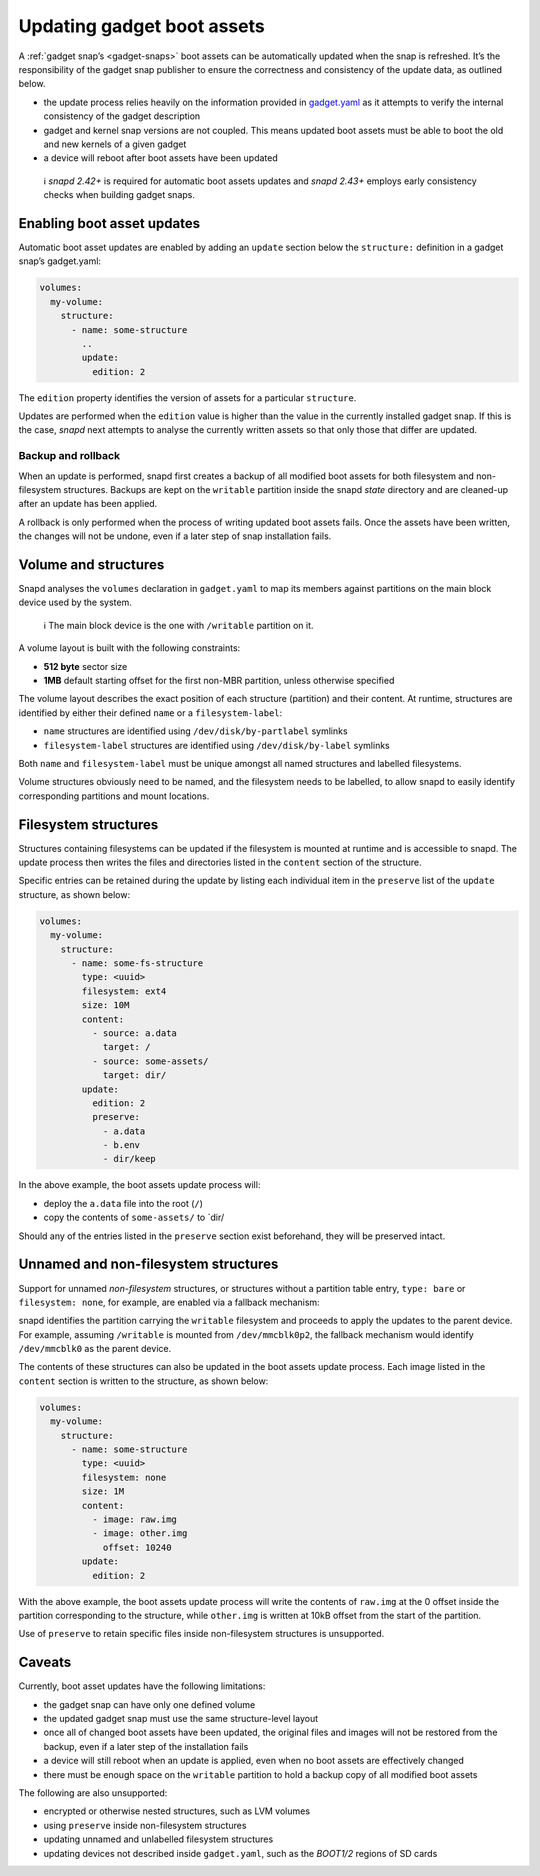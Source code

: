 .. 14117.md

.. _updating-gadget-boot-assets:

Updating gadget boot assets
===========================

A :ref:`gadget snap’s <gadget-snaps>` boot assets can be automatically updated when the snap is refreshed. It’s the responsibility of the gadget snap publisher to ensure the correctness and consistency of the update data, as outlined below.

-  the update process relies heavily on the information provided in `gadget.yaml </t/the-gadget-snap/696#gadget.yaml>`__ as it attempts to verify the internal consistency of the gadget description
-  gadget and kernel snap versions are not coupled. This means updated boot assets must be able to boot the old and new kernels of a given gadget
-  a device will reboot after boot assets have been updated

..

   ℹ *snapd 2.42+* is required for automatic boot assets updates and *snapd 2.43+* employs early consistency checks when building gadget snaps.

Enabling boot asset updates
---------------------------

Automatic boot asset updates are enabled by adding an ``update`` section below the ``structure:`` definition in a gadget snap’s gadget.yaml:

.. code:: yaml

   volumes:
     my-volume:
       structure:
         - name: some-structure
           ..
           update:
             edition: 2

The ``edition`` property identifies the version of assets for a particular ``structure``.

Updates are performed when the ``edition`` value is higher than the value in the currently installed gadget snap. If this is the case, *snapd* next attempts to analyse the currently written assets so that only those that differ are updated.

Backup and rollback
~~~~~~~~~~~~~~~~~~~

When an update is performed, snapd first creates a backup of all modified boot assets for both filesystem and non-filesystem structures. Backups are kept on the ``writable`` partition inside the snapd *state* directory and are cleaned-up after an update has been applied.

A rollback is only performed when the process of writing updated boot assets fails. Once the assets have been written, the changes will not be undone, even if a later step of snap installation fails.

Volume and structures
---------------------

Snapd analyses the ``volumes`` declaration in ``gadget.yaml`` to map its members against partitions on the main block device used by the system.

   ℹ The main block device is the one with ``/writable`` partition on it.

A volume layout is built with the following constraints:

-  **512 byte** sector size
-  **1MB** default starting offset for the first non-MBR partition, unless otherwise specified

The volume layout describes the exact position of each structure (partition) and their content. At runtime, structures are identified by either their defined ``name`` or a ``filesystem-label``:

-  ``name`` structures are identified using ``/dev/disk/by-partlabel`` symlinks
-  ``filesystem-label`` structures are identified using ``/dev/disk/by-label`` symlinks

Both ``name`` and ``filesystem-label`` must be unique amongst all named structures and labelled filesystems.

Volume structures obviously need to be named, and the filesystem needs to be labelled, to allow snapd to easily identify corresponding partitions and mount locations.

Filesystem structures
---------------------

Structures containing filesystems can be updated if the filesystem is mounted at runtime and is accessible to snapd. The update process then writes the files and directories listed in the ``content`` section of the structure.

Specific entries can be retained during the update by listing each individual item in the ``preserve`` list of the ``update`` structure, as shown below:

.. code:: yaml

   volumes:
     my-volume:
       structure:
         - name: some-fs-structure
           type: <uuid>
           filesystem: ext4
           size: 10M
           content:
             - source: a.data
               target: /
             - source: some-assets/
               target: dir/
           update:
             edition: 2
             preserve:
               - a.data
               - b.env
               - dir/keep

In the above example, the boot assets update process will:

- deploy the ``a.data`` file into the root (``/``)
- copy the contents of ``some-assets/`` to \`dir/

Should any of the entries listed in the ``preserve`` section exist beforehand, they will be preserved intact.

Unnamed and non-filesystem structures
-------------------------------------

Support for unnamed *non-filesystem* structures, or structures without a partition table entry, ``type: bare`` or ``filesystem: none``, for example, are enabled via a fallback mechanism:

snapd identifies the partition carrying the ``writable`` filesystem and proceeds to apply the updates to the parent device. For example, assuming ``/writable`` is mounted from ``/dev/mmcblk0p2``, the fallback mechanism would identify ``/dev/mmcblk0`` as the parent device.

The contents of these structures can also be updated in the boot assets update process. Each image listed in the ``content`` section is written to the structure, as shown below:

.. code:: yaml

   volumes:
     my-volume:
       structure:
         - name: some-structure
           type: <uuid>
           filesystem: none
           size: 1M
           content:
             - image: raw.img
             - image: other.img
               offset: 10240
           update:
             edition: 2

With the above example, the boot assets update process will write the contents of ``raw.img`` at the 0 offset inside the partition corresponding to the structure, while ``other.img`` is written at 10kB offset from the start of the partition.

Use of ``preserve`` to retain specific files inside non-filesystem structures is unsupported.

Caveats
-------

Currently, boot asset updates have the following limitations:

- the gadget snap can have only one defined volume
- the updated gadget snap must use the same structure-level layout
- once all of changed boot assets have been updated, the original files and images will not be restored from the backup, even if a later step of the installation fails
- a device will still reboot when an update is applied, even when no boot assets are effectively changed
- there must be enough space on the ``writable`` partition to hold a backup copy of all modified boot assets

The following are also unsupported:

- encrypted or otherwise nested structures, such as LVM volumes
- using ``preserve`` inside non-filesystem structures
- updating unnamed and unlabelled filesystem structures
- updating devices not described inside ``gadget.yaml``, such as the *BOOT1/2* regions of SD cards
